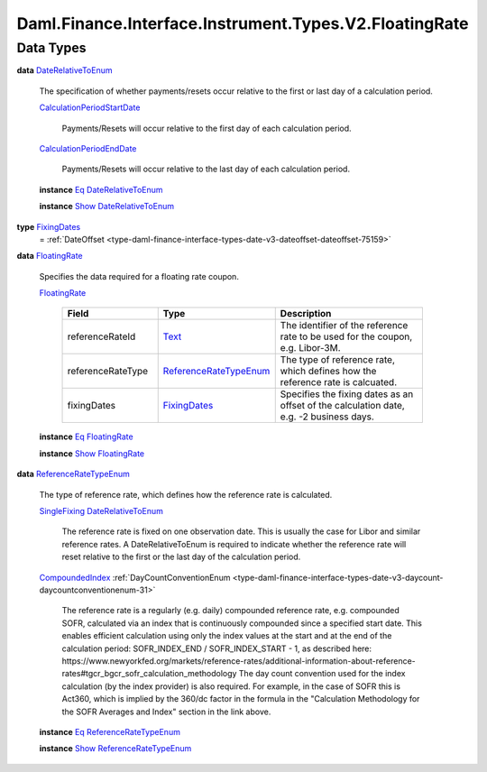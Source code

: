 .. Copyright (c) 2024 Digital Asset (Switzerland) GmbH and/or its affiliates. All rights reserved.
.. SPDX-License-Identifier: Apache-2.0

.. _module-daml-finance-interface-instrument-types-v2-floatingrate-85519:

Daml.Finance.Interface.Instrument.Types.V2.FloatingRate
=======================================================

Data Types
----------

.. _type-daml-finance-interface-instrument-types-v2-floatingrate-daterelativetoenum-35995:

**data** `DateRelativeToEnum <type-daml-finance-interface-instrument-types-v2-floatingrate-daterelativetoenum-35995_>`_

  The specification of whether payments/resets occur relative to the first or last day of a
  calculation period\.

  .. _constr-daml-finance-interface-instrument-types-v2-floatingrate-calculationperiodstartdate-2130:

  `CalculationPeriodStartDate <constr-daml-finance-interface-instrument-types-v2-floatingrate-calculationperiodstartdate-2130_>`_

    Payments/Resets will occur relative to the first day of each calculation period\.

  .. _constr-daml-finance-interface-instrument-types-v2-floatingrate-calculationperiodenddate-90327:

  `CalculationPeriodEndDate <constr-daml-finance-interface-instrument-types-v2-floatingrate-calculationperiodenddate-90327_>`_

    Payments/Resets will occur relative to the last day of each calculation period\.

  **instance** `Eq <https://docs.daml.com/daml/stdlib/Prelude.html#class-ghc-classes-eq-22713>`_ `DateRelativeToEnum <type-daml-finance-interface-instrument-types-v2-floatingrate-daterelativetoenum-35995_>`_

  **instance** `Show <https://docs.daml.com/daml/stdlib/Prelude.html#class-ghc-show-show-65360>`_ `DateRelativeToEnum <type-daml-finance-interface-instrument-types-v2-floatingrate-daterelativetoenum-35995_>`_

.. _type-daml-finance-interface-instrument-types-v2-floatingrate-fixingdates-58708:

**type** `FixingDates <type-daml-finance-interface-instrument-types-v2-floatingrate-fixingdates-58708_>`_
  \= :ref:`DateOffset <type-daml-finance-interface-types-date-v3-dateoffset-dateoffset-75159>`

.. _type-daml-finance-interface-instrument-types-v2-floatingrate-floatingrate-56149:

**data** `FloatingRate <type-daml-finance-interface-instrument-types-v2-floatingrate-floatingrate-56149_>`_

  Specifies the data required for a floating rate coupon\.

  .. _constr-daml-finance-interface-instrument-types-v2-floatingrate-floatingrate-99628:

  `FloatingRate <constr-daml-finance-interface-instrument-types-v2-floatingrate-floatingrate-99628_>`_

    .. list-table::
       :widths: 15 10 30
       :header-rows: 1

       * - Field
         - Type
         - Description
       * - referenceRateId
         - `Text <https://docs.daml.com/daml/stdlib/Prelude.html#type-ghc-types-text-51952>`_
         - The identifier of the reference rate to be used for the coupon, e\.g\. Libor\-3M\.
       * - referenceRateType
         - `ReferenceRateTypeEnum <type-daml-finance-interface-instrument-types-v2-floatingrate-referenceratetypeenum-15522_>`_
         - The type of reference rate, which defines how the reference rate is calcuated\.
       * - fixingDates
         - `FixingDates <type-daml-finance-interface-instrument-types-v2-floatingrate-fixingdates-58708_>`_
         - Specifies the fixing dates as an offset of the calculation date, e\.g\. \-2 business days\.

  **instance** `Eq <https://docs.daml.com/daml/stdlib/Prelude.html#class-ghc-classes-eq-22713>`_ `FloatingRate <type-daml-finance-interface-instrument-types-v2-floatingrate-floatingrate-56149_>`_

  **instance** `Show <https://docs.daml.com/daml/stdlib/Prelude.html#class-ghc-show-show-65360>`_ `FloatingRate <type-daml-finance-interface-instrument-types-v2-floatingrate-floatingrate-56149_>`_

.. _type-daml-finance-interface-instrument-types-v2-floatingrate-referenceratetypeenum-15522:

**data** `ReferenceRateTypeEnum <type-daml-finance-interface-instrument-types-v2-floatingrate-referenceratetypeenum-15522_>`_

  The type of reference rate, which defines how the reference rate is calculated\.

  .. _constr-daml-finance-interface-instrument-types-v2-floatingrate-singlefixing-17539:

  `SingleFixing <constr-daml-finance-interface-instrument-types-v2-floatingrate-singlefixing-17539_>`_ `DateRelativeToEnum <type-daml-finance-interface-instrument-types-v2-floatingrate-daterelativetoenum-35995_>`_

    The reference rate is fixed on one observation date\. This is usually the case for Libor
    and similar reference rates\. A DateRelativeToEnum is required to indicate whether the
    reference rate will reset relative to the first or the last day of the calculation period\.

  .. _constr-daml-finance-interface-instrument-types-v2-floatingrate-compoundedindex-69441:

  `CompoundedIndex <constr-daml-finance-interface-instrument-types-v2-floatingrate-compoundedindex-69441_>`_ :ref:`DayCountConventionEnum <type-daml-finance-interface-types-date-v3-daycount-daycountconventionenum-31>`

    The reference rate is a regularly (e\.g\. daily) compounded reference rate, e\.g\. compounded
    SOFR, calculated via an index that is continuously compounded since a specified start date\.
    This enables efficient calculation using only the index values at the start and at the end of
    the calculation period\: SOFR\_INDEX\_END / SOFR\_INDEX\_START \- 1, as described here\:
    https\://www\.newyorkfed\.org/markets/reference\-rates/additional\-information\-about\-reference\-rates\#tgcr\_bgcr\_sofr\_calculation\_methodology
    The day count convention used for the index calculation (by the index provider) is also
    required\. For example, in the case of SOFR this is Act360, which is implied by the 360/dc
    factor in the formula in the \"Calculation Methodology for the SOFR Averages and Index\"
    section in the link above\.

  **instance** `Eq <https://docs.daml.com/daml/stdlib/Prelude.html#class-ghc-classes-eq-22713>`_ `ReferenceRateTypeEnum <type-daml-finance-interface-instrument-types-v2-floatingrate-referenceratetypeenum-15522_>`_

  **instance** `Show <https://docs.daml.com/daml/stdlib/Prelude.html#class-ghc-show-show-65360>`_ `ReferenceRateTypeEnum <type-daml-finance-interface-instrument-types-v2-floatingrate-referenceratetypeenum-15522_>`_
